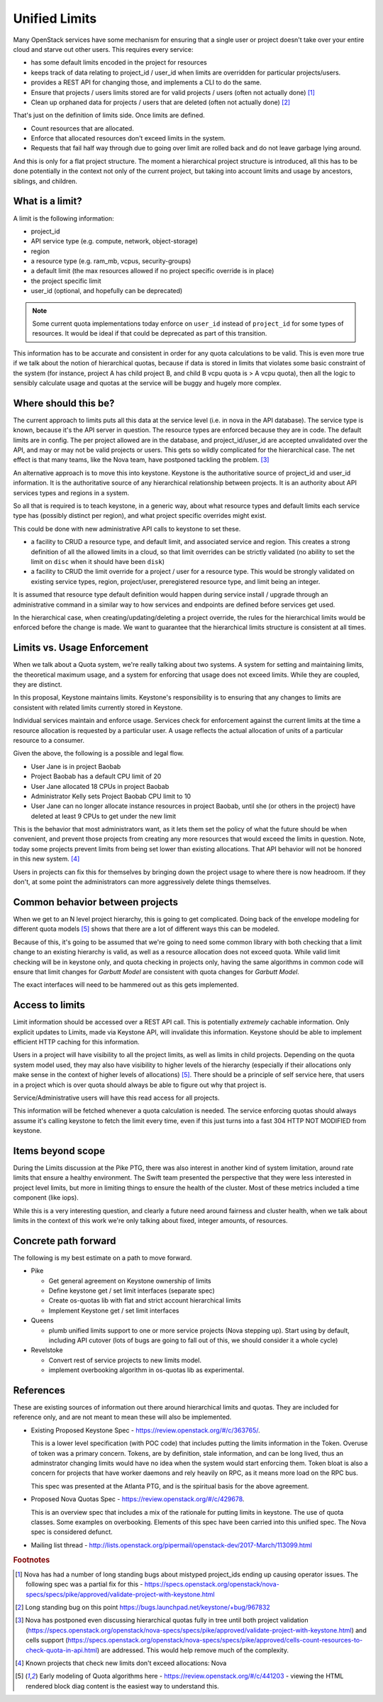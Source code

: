 ..
 This work is licensed under a Creative Commons Attribution 3.0 Unported
 License.

 http://creativecommons.org/licenses/by/3.0/legalcode

================
 Unified Limits
================

Many OpenStack services have some mechanism for ensuring that a single
user or project doesn't take over your entire cloud and starve out
other users. This requires every service:

- has some default limits encoded in the project for resources
- keeps track of data relating to project_id / user_id when limits are
  overridden for particular projects/users.
- provides a REST API for changing those, and implements a CLI to do
  the same.
- Ensure that projects / users limits stored are for valid projects /
  users (often not actually done) [#f1]_
- Clean up orphaned data for projects / users that are deleted (often
  not actually done) [#f2]_

That's just on the definition of limits side. Once limits are
defined.

- Count resources that are allocated.
- Enforce that allocated resources don't exceed limits in the system.
- Requests that fail half way through due to going over limit are
  rolled back and do not leave garbage lying around.

And this is only for a flat project structure. The moment a
hierarchical project structure is introduced, all this has to be done
potentially in the context not only of the current project, but taking
into account limits and usage by ancestors, siblings, and children.

What is a limit?
================

A limit is the following information:

- project_id
- API service type (e.g. compute, network, object-storage)
- region
- a resource type (e.g. ram_mb, vcpus, security-groups)
- a default limit (the max resources allowed if no project specific
  override is in place)
- the project specific limit
- user_id (optional, and hopefully can be deprecated)

.. note::

   Some current quota implementations today enforce on ``user_id``
   instead of ``project_id`` for some types of resources. It would be
   ideal if that could be deprecated as part of this transition.

This information has to be accurate and consistent in order for any
quota calculations to be valid. This is even more true if we talk
about the notion of hierarchical quotas, because if data is stored in
limits that violates some basic constraint of the system (for
instance, project A has child project B, and child B vcpu quota is > A
vcpu quota), then all the logic to sensibly calculate usage and quotas
at the service will be buggy and hugely more complex.

Where should this be?
=====================

The current approach to limits puts all this data at the service level
(i.e. in nova in the API database). The service type is known, because
it's the API server in question. The resource types are enforced
because they are in code. The default limits are in config. The per
project allowed are in the database, and project_id/user_id are
accepted unvalidated over the API, and may or may not be valid
projects or users. This gets so wildly complicated for the
hierarchical case. The net effect is that many teams, like the Nova
team, have postponed tackling the problem. [#f3]_

An alternative approach is to move this into keystone. Keystone is the
authoritative source of project_id and user_id information. It is the
authoritative source of any hierarchical relationship between
projects. It is an authority about API services types and regions in a
system.

So all that is required is to teach keystone, in a generic way, about
what resource types and default limits each service type has (possibly
distinct per region), and what project specific overrides might exist.

This could be done with new administrative API calls to keystone to
set these.

- a facility to CRUD a resource type, and default limit, and
  associated service and region. This creates a strong definition of
  all the allowed limits in a cloud, so that limit overrides can be
  strictly validated (no ability to set the limit on ``disc`` when it
  should have been ``disk``)
- a facility to CRUD the limit override for a project / user for a
  resource type. This would be strongly validated on existing service
  types, region, project/user, preregistered resource type, and limit
  being an integer.

It is assumed that resource type default definition would happen
during service install / upgrade through an administrative command in
a similar way to how services and endpoints are defined before
services get used.

In the hierarchical case, when creating/updating/deleting a project
override, the rules for the hierarchical limits would be enforced
before the change is made. We want to guarantee that the hierarchical
limits structure is consistent at all times.

Limits vs. Usage Enforcement
============================

When we talk about a Quota system, we're really talking about two
systems. A system for setting and maintaining limits, the theoretical
maximum usage, and a system for enforcing that usage does not exceed
limits. While they are coupled, they are distinct.

In this proposal, Keystone maintains limits. Keystone's responsibility
is to ensuring that any changes to limits are consistent with related
limits currently stored in Keystone.

Individual services maintain and enforce usage. Services check for
enforcement against the current limits at the time a resource
allocation is requested by a particular user. A usage reflects the
actual allocation of units of a particular resource to a consumer.

Given the above, the following is a possible and legal flow.

* User Jane is in project Baobab
* Project Baobab has a default CPU limit of 20
* User Jane allocated 18 CPUs in project Baobab
* Administrator Kelly sets Project Baobab CPU limit to 10
* User Jane can no longer allocate instance resources in project
  Baobab, until she (or others in the project) have deleted at least 9
  CPUs to get under the new limit

This is the behavior that most administrators want, as it lets them
set the policy of what the future should be when convenient, and
prevent those projects from creating any more resources that would
exceed the limits in question. Note, today some projects prevent
limits from being set lower than existing allocations. That API
behavior will not be honored in this new system. [#f4]_

Users in projects can fix this for themselves by bringing down the
project usage to where there is now headroom. If they don't, at some
point the administrators can more aggressively delete things
themselves.

Common behavior between projects
================================

When we get to an N level project hierarchy, this is going to get
complicated. Doing back of the envelope modeling for different quota
models [#f5]_ shows that there are a lot of different ways this can be
modeled.

Because of this, it's going to be assumed that we're going to need
some common library with both checking that a limit change to an
existing hierarchy is valid, as well as a resource allocation does not
exceed quota. While valid limit checking will be in keystone only, and
quota checking in projects only, having the same algorithms in common
code will ensure that limit changes for `Garbutt Model` are consistent
with quota changes for `Garbutt Model`.

The exact interfaces will need to be hammered out as this gets
implemented.

Access to limits
================

Limit information should be accessed over a REST API call. This is
potentially *extremely* cachable information. Only explicit updates to
Limits, made via Keystone API, will invalidate this
information. Keystone should be able to implement efficient HTTP
caching for this information.

Users in a project will have visibility to all the project limits, as
well as limits in child projects. Depending on the quota system model
used, they may also have visibility to higher levels of the hierarchy
(especially if their allocations only make sense in the context of
higher levels of allocations) [#f5]_. There should be a principle of self
service here, that users in a project which is over quota should
always be able to figure out why that project is.

Service/Administrative users will have this read access for all projects.

This information will be fetched whenever a quota calculation is
needed. The service enforcing quotas should always assume it's calling
keystone to fetch the limit every time, even if this just turns into a
fast 304 HTTP NOT MODIFIED from keystone.

Items beyond scope
==================

During the Limits discussion at the Pike PTG, there was also interest
in another kind of system limitation, around rate limits that ensure a
healthy environment. The Swift team presented the perspective that
they were less interested in project level limits, but more in
limiting things to ensure the health of the cluster. Most of these
metrics included a time component (like iops).

While this is a very interesting question, and clearly a future need
around fairness and cluster health, when we talk about limits in the
context of this work we're only talking about fixed, integer amounts,
of resources.

Concrete path forward
=====================

The following is my best estimate on a path to move forward.

- Pike

  - Get general agreement on Keystone ownership of limits
  - Define keystone get / set limit interfaces (separate spec)
  - Create os-quotas lib with flat and strict account hierarchical
    limits
  - Implement Keystone get / set limit interfaces

- Queens

  - plumb unified limits support to one or more service projects (Nova
    stepping up). Start using by default, including API cutover (lots
    of bugs are going to fall out of this, we should consider it a
    whole cycle)

- Revelstoke

  - Convert rest of service projects to new limits model.
  - implement overbooking algorithm in os-quotas lib as experimental.


References
==========

These are existing sources of information out there around
hierarchical limits and quotas. They are included for reference only,
and are not meant to mean these will also be implemented.

- Existing Proposed Keystone Spec - https://review.openstack.org/#/c/363765/.

  This is a lower level specification (with POC code) that includes
  putting the limits information in the Token. Overuse of token was a
  primary concern. Tokens, are by definition, stale information, and
  can be long lived, thus an adminstrator changing limits would have
  no idea when the system would start enforcing them. Token bloat is
  also a concern for projects that have worker daemons and rely
  heavily on RPC, as it means more load on the RPC bus.

  This spec was presented at the Atlanta PTG, and is the spiritual
  basis for the above agreement.

- Proposed Nova Quotas Spec - https://review.openstack.org/#/c/429678.

  This is an overview spec that includes a mix of the rationale for
  putting limits in keystone. The use of quota classes. Some examples
  on overbooking. Elements of this spec have been carried into this
  unified spec. The Nova spec is considered defunct.

- Mailing list thread -
  http://lists.openstack.org/pipermail/openstack-dev/2017-March/113099.html

.. rubric:: Footnotes

.. [#f1] Nova has had a number of long standing bugs about mistyped
         project_ids ending up causing operator issues. The following
         spec was a partial fix for this -
         https://specs.openstack.org/openstack/nova-specs/specs/pike/approved/validate-project-with-keystone.html

.. [#f2] Long standing bug on this point
         https://bugs.launchpad.net/keystone/+bug/967832

.. [#f3] Nova has postponed even discussing hierarchical quotas fully
         in tree until both project validation
         (https://specs.openstack.org/openstack/nova-specs/specs/pike/approved/validate-project-with-keystone.html)
         and cells support
         (https://specs.openstack.org/openstack/nova-specs/specs/pike/approved/cells-count-resources-to-check-quota-in-api.html)
         are addressed. This would help remove much of the complexity.

.. [#f4] Known projects that check new limits don't exceed allocations: Nova

.. [#f5] Early modeling of Quota algorithms here -
         https://review.openstack.org/#/c/441203 - viewing the HTML
         rendered block diag content is the easiest way to understand this.

